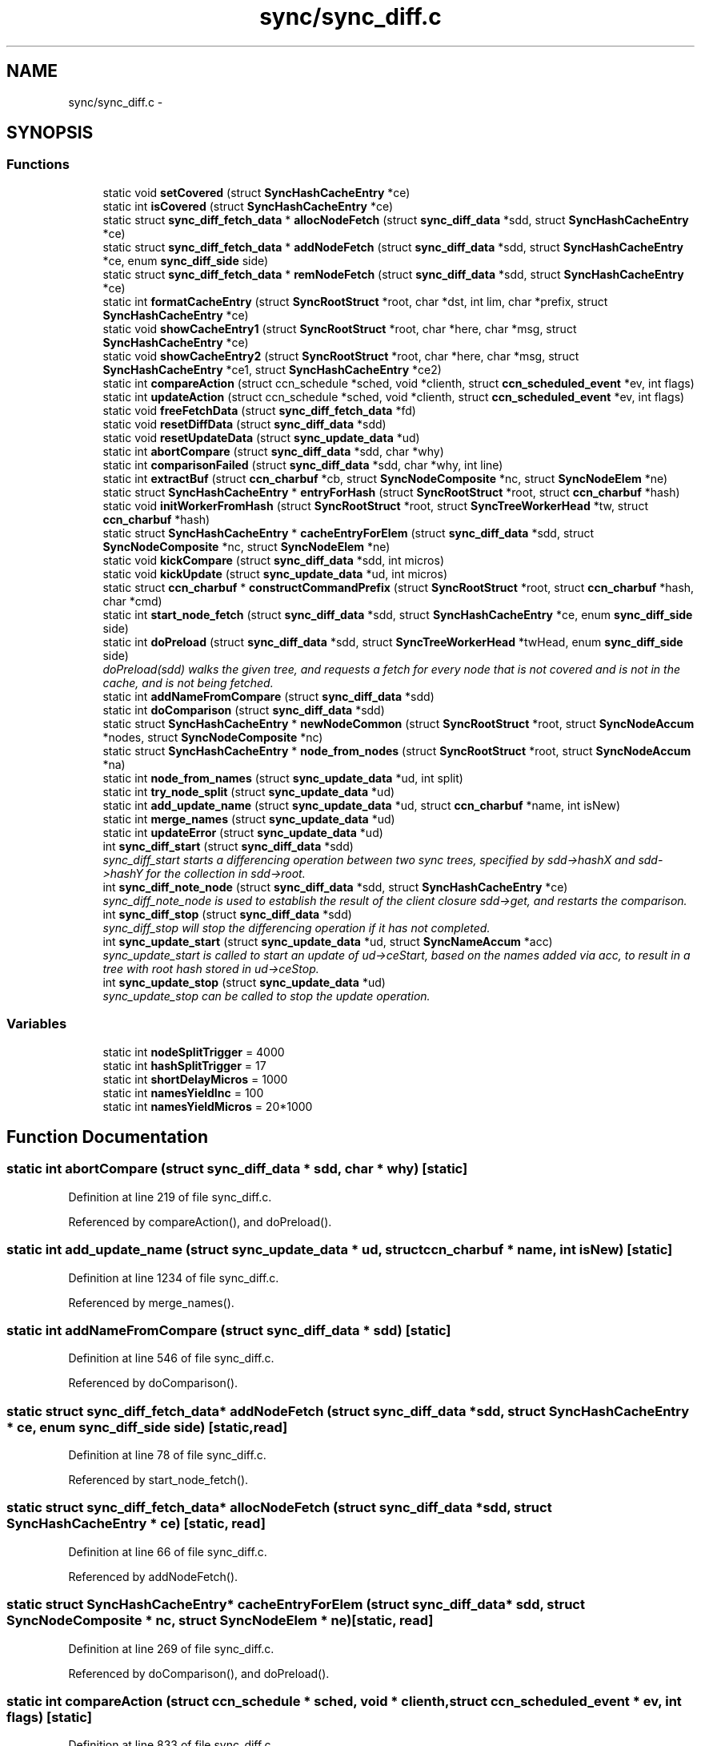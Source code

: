 .TH "sync/sync_diff.c" 3 "8 Dec 2012" "Version 0.7.0" "Content-Centric Networking in C" \" -*- nroff -*-
.ad l
.nh
.SH NAME
sync/sync_diff.c \- 
.SH SYNOPSIS
.br
.PP
.SS "Functions"

.in +1c
.ti -1c
.RI "static void \fBsetCovered\fP (struct \fBSyncHashCacheEntry\fP *ce)"
.br
.ti -1c
.RI "static int \fBisCovered\fP (struct \fBSyncHashCacheEntry\fP *ce)"
.br
.ti -1c
.RI "static struct \fBsync_diff_fetch_data\fP * \fBallocNodeFetch\fP (struct \fBsync_diff_data\fP *sdd, struct \fBSyncHashCacheEntry\fP *ce)"
.br
.ti -1c
.RI "static struct \fBsync_diff_fetch_data\fP * \fBaddNodeFetch\fP (struct \fBsync_diff_data\fP *sdd, struct \fBSyncHashCacheEntry\fP *ce, enum \fBsync_diff_side\fP side)"
.br
.ti -1c
.RI "static struct \fBsync_diff_fetch_data\fP * \fBremNodeFetch\fP (struct \fBsync_diff_data\fP *sdd, struct \fBSyncHashCacheEntry\fP *ce)"
.br
.ti -1c
.RI "static int \fBformatCacheEntry\fP (struct \fBSyncRootStruct\fP *root, char *dst, int lim, char *prefix, struct \fBSyncHashCacheEntry\fP *ce)"
.br
.ti -1c
.RI "static void \fBshowCacheEntry1\fP (struct \fBSyncRootStruct\fP *root, char *here, char *msg, struct \fBSyncHashCacheEntry\fP *ce)"
.br
.ti -1c
.RI "static void \fBshowCacheEntry2\fP (struct \fBSyncRootStruct\fP *root, char *here, char *msg, struct \fBSyncHashCacheEntry\fP *ce1, struct \fBSyncHashCacheEntry\fP *ce2)"
.br
.ti -1c
.RI "static int \fBcompareAction\fP (struct ccn_schedule *sched, void *clienth, struct \fBccn_scheduled_event\fP *ev, int flags)"
.br
.ti -1c
.RI "static int \fBupdateAction\fP (struct ccn_schedule *sched, void *clienth, struct \fBccn_scheduled_event\fP *ev, int flags)"
.br
.ti -1c
.RI "static void \fBfreeFetchData\fP (struct \fBsync_diff_fetch_data\fP *fd)"
.br
.ti -1c
.RI "static void \fBresetDiffData\fP (struct \fBsync_diff_data\fP *sdd)"
.br
.ti -1c
.RI "static void \fBresetUpdateData\fP (struct \fBsync_update_data\fP *ud)"
.br
.ti -1c
.RI "static int \fBabortCompare\fP (struct \fBsync_diff_data\fP *sdd, char *why)"
.br
.ti -1c
.RI "static int \fBcomparisonFailed\fP (struct \fBsync_diff_data\fP *sdd, char *why, int line)"
.br
.ti -1c
.RI "static int \fBextractBuf\fP (struct \fBccn_charbuf\fP *cb, struct \fBSyncNodeComposite\fP *nc, struct \fBSyncNodeElem\fP *ne)"
.br
.ti -1c
.RI "static struct \fBSyncHashCacheEntry\fP * \fBentryForHash\fP (struct \fBSyncRootStruct\fP *root, struct \fBccn_charbuf\fP *hash)"
.br
.ti -1c
.RI "static void \fBinitWorkerFromHash\fP (struct \fBSyncRootStruct\fP *root, struct \fBSyncTreeWorkerHead\fP *tw, struct \fBccn_charbuf\fP *hash)"
.br
.ti -1c
.RI "static struct \fBSyncHashCacheEntry\fP * \fBcacheEntryForElem\fP (struct \fBsync_diff_data\fP *sdd, struct \fBSyncNodeComposite\fP *nc, struct \fBSyncNodeElem\fP *ne)"
.br
.ti -1c
.RI "static void \fBkickCompare\fP (struct \fBsync_diff_data\fP *sdd, int micros)"
.br
.ti -1c
.RI "static void \fBkickUpdate\fP (struct \fBsync_update_data\fP *ud, int micros)"
.br
.ti -1c
.RI "static struct \fBccn_charbuf\fP * \fBconstructCommandPrefix\fP (struct \fBSyncRootStruct\fP *root, struct \fBccn_charbuf\fP *hash, char *cmd)"
.br
.ti -1c
.RI "static int \fBstart_node_fetch\fP (struct \fBsync_diff_data\fP *sdd, struct \fBSyncHashCacheEntry\fP *ce, enum \fBsync_diff_side\fP side)"
.br
.ti -1c
.RI "static int \fBdoPreload\fP (struct \fBsync_diff_data\fP *sdd, struct \fBSyncTreeWorkerHead\fP *twHead, enum \fBsync_diff_side\fP side)"
.br
.RI "\fIdoPreload(sdd) walks the given tree, and requests a fetch for every node that is not covered and is not in the cache, and is not being fetched. \fP"
.ti -1c
.RI "static int \fBaddNameFromCompare\fP (struct \fBsync_diff_data\fP *sdd)"
.br
.ti -1c
.RI "static int \fBdoComparison\fP (struct \fBsync_diff_data\fP *sdd)"
.br
.ti -1c
.RI "static struct \fBSyncHashCacheEntry\fP * \fBnewNodeCommon\fP (struct \fBSyncRootStruct\fP *root, struct \fBSyncNodeAccum\fP *nodes, struct \fBSyncNodeComposite\fP *nc)"
.br
.ti -1c
.RI "static struct \fBSyncHashCacheEntry\fP * \fBnode_from_nodes\fP (struct \fBSyncRootStruct\fP *root, struct \fBSyncNodeAccum\fP *na)"
.br
.ti -1c
.RI "static int \fBnode_from_names\fP (struct \fBsync_update_data\fP *ud, int split)"
.br
.ti -1c
.RI "static int \fBtry_node_split\fP (struct \fBsync_update_data\fP *ud)"
.br
.ti -1c
.RI "static int \fBadd_update_name\fP (struct \fBsync_update_data\fP *ud, struct \fBccn_charbuf\fP *name, int isNew)"
.br
.ti -1c
.RI "static int \fBmerge_names\fP (struct \fBsync_update_data\fP *ud)"
.br
.ti -1c
.RI "static int \fBupdateError\fP (struct \fBsync_update_data\fP *ud)"
.br
.ti -1c
.RI "int \fBsync_diff_start\fP (struct \fBsync_diff_data\fP *sdd)"
.br
.RI "\fIsync_diff_start starts a differencing operation between two sync trees, specified by sdd->hashX and sdd->hashY for the collection in sdd->root. \fP"
.ti -1c
.RI "int \fBsync_diff_note_node\fP (struct \fBsync_diff_data\fP *sdd, struct \fBSyncHashCacheEntry\fP *ce)"
.br
.RI "\fIsync_diff_note_node is used to establish the result of the client closure sdd->get, and restarts the comparison. \fP"
.ti -1c
.RI "int \fBsync_diff_stop\fP (struct \fBsync_diff_data\fP *sdd)"
.br
.RI "\fIsync_diff_stop will stop the differencing operation if it has not completed. \fP"
.ti -1c
.RI "int \fBsync_update_start\fP (struct \fBsync_update_data\fP *ud, struct \fBSyncNameAccum\fP *acc)"
.br
.RI "\fIsync_update_start is called to start an update of ud->ceStart, based on the names added via acc, to result in a tree with root hash stored in ud->ceStop. \fP"
.ti -1c
.RI "int \fBsync_update_stop\fP (struct \fBsync_update_data\fP *ud)"
.br
.RI "\fIsync_update_stop can be called to stop the update operation. \fP"
.in -1c
.SS "Variables"

.in +1c
.ti -1c
.RI "static int \fBnodeSplitTrigger\fP = 4000"
.br
.ti -1c
.RI "static int \fBhashSplitTrigger\fP = 17"
.br
.ti -1c
.RI "static int \fBshortDelayMicros\fP = 1000"
.br
.ti -1c
.RI "static int \fBnamesYieldInc\fP = 100"
.br
.ti -1c
.RI "static int \fBnamesYieldMicros\fP = 20*1000"
.br
.in -1c
.SH "Function Documentation"
.PP 
.SS "static int abortCompare (struct \fBsync_diff_data\fP * sdd, char * why)\fC [static]\fP"
.PP
Definition at line 219 of file sync_diff.c.
.PP
Referenced by compareAction(), and doPreload().
.SS "static int add_update_name (struct \fBsync_update_data\fP * ud, struct \fBccn_charbuf\fP * name, int isNew)\fC [static]\fP"
.PP
Definition at line 1234 of file sync_diff.c.
.PP
Referenced by merge_names().
.SS "static int addNameFromCompare (struct \fBsync_diff_data\fP * sdd)\fC [static]\fP"
.PP
Definition at line 546 of file sync_diff.c.
.PP
Referenced by doComparison().
.SS "static struct \fBsync_diff_fetch_data\fP* addNodeFetch (struct \fBsync_diff_data\fP * sdd, struct \fBSyncHashCacheEntry\fP * ce, enum \fBsync_diff_side\fP side)\fC [static, read]\fP"
.PP
Definition at line 78 of file sync_diff.c.
.PP
Referenced by start_node_fetch().
.SS "static struct \fBsync_diff_fetch_data\fP* allocNodeFetch (struct \fBsync_diff_data\fP * sdd, struct \fBSyncHashCacheEntry\fP * ce)\fC [static, read]\fP"
.PP
Definition at line 66 of file sync_diff.c.
.PP
Referenced by addNodeFetch().
.SS "static struct \fBSyncHashCacheEntry\fP* cacheEntryForElem (struct \fBsync_diff_data\fP * sdd, struct \fBSyncNodeComposite\fP * nc, struct \fBSyncNodeElem\fP * ne)\fC [static, read]\fP"
.PP
Definition at line 269 of file sync_diff.c.
.PP
Referenced by doComparison(), and doPreload().
.SS "static int compareAction (struct ccn_schedule * sched, void * clienth, struct \fBccn_scheduled_event\fP * ev, int flags)\fC [static]\fP"
.PP
Definition at line 833 of file sync_diff.c.
.PP
Referenced by kickCompare().
.SS "static int comparisonFailed (struct \fBsync_diff_data\fP * sdd, char * why, int line)\fC [static]\fP"
.PP
Definition at line 238 of file sync_diff.c.
.PP
Referenced by doComparison().
.SS "static struct \fBccn_charbuf\fP* constructCommandPrefix (struct \fBSyncRootStruct\fP * root, struct \fBccn_charbuf\fP * hash, char * cmd)\fC [static, read]\fP"
.PP
Definition at line 346 of file sync_diff.c.
.PP
Referenced by start_node_fetch().
.SS "static int doComparison (struct \fBsync_diff_data\fP * sdd)\fC [static]\fP"
.PP
Definition at line 579 of file sync_diff.c.
.PP
Referenced by compareAction().
.SS "static int doPreload (struct \fBsync_diff_data\fP * sdd, struct \fBSyncTreeWorkerHead\fP * twHead, enum \fBsync_diff_side\fP side)\fC [static]\fP"
.PP
doPreload(sdd) walks the given tree, and requests a fetch for every node that is not covered and is not in the cache, and is not being fetched. This allows sync trees to be fetched in parallel. 
.PP
\fBReturns:\fP
.RS 4
< 0 for failure, 0 for incomplete, and > 0 for success 
.RE
.PP

.PP
Definition at line 455 of file sync_diff.c.
.PP
Referenced by compareAction().
.SS "static struct \fBSyncHashCacheEntry\fP* entryForHash (struct \fBSyncRootStruct\fP * root, struct \fBccn_charbuf\fP * hash)\fC [static, read]\fP"
.PP
Definition at line 253 of file sync_diff.c.
.PP
Referenced by compareAction(), initWorkerFromHash(), newNodeCommon(), node_from_nodes(), and sync_diff_start().
.SS "static int extractBuf (struct \fBccn_charbuf\fP * cb, struct \fBSyncNodeComposite\fP * nc, struct \fBSyncNodeElem\fP * ne)\fC [static]\fP"
.PP
Definition at line 244 of file sync_diff.c.
.PP
Referenced by doComparison(), and merge_names().
.SS "static int formatCacheEntry (struct \fBSyncRootStruct\fP * root, char * dst, int lim, char * prefix, struct \fBSyncHashCacheEntry\fP * ce)\fC [static]\fP"
.PP
Definition at line 126 of file sync_diff.c.
.PP
Referenced by showCacheEntry1(), and showCacheEntry2().
.SS "static void freeFetchData (struct \fBsync_diff_fetch_data\fP * fd)\fC [static]\fP"
.PP
Definition at line 165 of file sync_diff.c.
.PP
Referenced by doPreload(), resetDiffData(), start_node_fetch(), and sync_diff_note_node().
.SS "static void initWorkerFromHash (struct \fBSyncRootStruct\fP * root, struct \fBSyncTreeWorkerHead\fP * tw, struct \fBccn_charbuf\fP * hash)\fC [static]\fP"
.PP
Definition at line 261 of file sync_diff.c.
.PP
Referenced by compareAction().
.SS "static int isCovered (struct \fBSyncHashCacheEntry\fP * ce)\fC [static]\fP"
.PP
Definition at line 56 of file sync_diff.c.
.PP
Referenced by doComparison().
.SS "static void kickCompare (struct \fBsync_diff_data\fP * sdd, int micros)\fC [static]\fP"
.PP
Definition at line 308 of file sync_diff.c.
.PP
Referenced by sync_diff_note_node(), and sync_diff_start().
.SS "static void kickUpdate (struct \fBsync_update_data\fP * ud, int micros)\fC [static]\fP"
.PP
Definition at line 327 of file sync_diff.c.
.PP
Referenced by sync_update_start().
.SS "static int merge_names (struct \fBsync_update_data\fP * ud)\fC [static]\fP"
.PP
Definition at line 1260 of file sync_diff.c.
.PP
Referenced by updateAction().
.SS "static struct \fBSyncHashCacheEntry\fP* newNodeCommon (struct \fBSyncRootStruct\fP * root, struct \fBSyncNodeAccum\fP * nodes, struct \fBSyncNodeComposite\fP * nc)\fC [static, read]\fP"
.PP
Definition at line 957 of file sync_diff.c.
.PP
Referenced by node_from_names(), and node_from_nodes().
.SS "static int node_from_names (struct \fBsync_update_data\fP * ud, int split)\fC [static]\fP"
.PP
Definition at line 1081 of file sync_diff.c.
.PP
Referenced by try_node_split(), and updateAction().
.SS "static struct \fBSyncHashCacheEntry\fP* node_from_nodes (struct \fBSyncRootStruct\fP * root, struct \fBSyncNodeAccum\fP * na)\fC [static, read]\fP"
.PP
Definition at line 1022 of file sync_diff.c.
.PP
Referenced by updateAction().
.SS "static struct \fBsync_diff_fetch_data\fP* remNodeFetch (struct \fBsync_diff_data\fP * sdd, struct \fBSyncHashCacheEntry\fP * ce)\fC [static, read]\fP"
.PP
Definition at line 105 of file sync_diff.c.
.PP
Referenced by start_node_fetch(), and sync_diff_note_node().
.SS "static void resetDiffData (struct \fBsync_diff_data\fP * sdd)\fC [static]\fP"
.PP
Definition at line 175 of file sync_diff.c.
.PP
Referenced by sync_diff_stop().
.SS "static void resetUpdateData (struct \fBsync_update_data\fP * ud)\fC [static]\fP"
.PP
Definition at line 201 of file sync_diff.c.
.PP
Referenced by sync_update_start(), and sync_update_stop().
.SS "static void setCovered (struct \fBSyncHashCacheEntry\fP * ce)\fC [static]\fP"
.PP
Definition at line 46 of file sync_diff.c.
.PP
Referenced by doComparison(), isCovered(), and newNodeCommon().
.SS "static void showCacheEntry1 (struct \fBSyncRootStruct\fP * root, char * here, char * msg, struct \fBSyncHashCacheEntry\fP * ce)\fC [static]\fP"
.PP
Definition at line 135 of file sync_diff.c.
.PP
Referenced by updateAction().
.SS "static void showCacheEntry2 (struct \fBSyncRootStruct\fP * root, char * here, char * msg, struct \fBSyncHashCacheEntry\fP * ce1, struct \fBSyncHashCacheEntry\fP * ce2)\fC [static]\fP"
.PP
Definition at line 143 of file sync_diff.c.
.PP
Referenced by compareAction(), and updateAction().
.SS "static int start_node_fetch (struct \fBsync_diff_data\fP * sdd, struct \fBSyncHashCacheEntry\fP * ce, enum \fBsync_diff_side\fP side)\fC [static]\fP"
.PP
Definition at line 380 of file sync_diff.c.
.PP
Referenced by doComparison(), and doPreload().
.SS "int sync_diff_note_node (struct \fBsync_diff_data\fP * sdd, struct \fBSyncHashCacheEntry\fP * ce)"
.PP
sync_diff_note_node is used to establish the result of the client closure sdd->get, and restarts the comparison. When the client closure sdd->get is called it should initiate the fetch or construction of a sync tree node. Depending on characteristics of the client the sync tree node should be stored into either ce->ncL or ce->ncR, and sync_diff_note_node should be called. The flags in ce will be updated by sync_diff_note_node. 
.PP
\fBReturns:\fP
.RS 4
< 0 for failure, no fetch queued for ce. 
.PP
0 for no action, ce == NULL || ce has no node. 
.PP
> 0 for success, fetch was queued and ce has a node. 
.RE
.PP

.PP
Definition at line 1550 of file sync_diff.c.
.PP
Referenced by my_response().
.SS "int sync_diff_start (struct \fBsync_diff_data\fP * sdd)"
.PP
sync_diff_start starts a differencing operation between two sync trees, specified by sdd->hashX and sdd->hashY for the collection in sdd->root. If sdd->hashX is not empty then there must be a valid cache entry for it. If sdd->hashY is not empty then there must be a valid cache entry for it. The root (in sdd->root) must be valid, and have a valid base and scheduler. The client always owns the storage for sdd.
.PP
The closure sdd->get is called when a sync tree node is needed to continue the comparison, giving the name of the node (which has the hash as the last component). When the node has been fetched, the client should call sync_diff_note_node, which will continue the comparison.
.PP
The closure sdd->add is called once for each name that is covered by hashY but not by hashX. When there are no more additions then it is called once with name == NULL. The sdd->add closure is called with a name that may not be valid after the call completes, so the client must copy the name if it needs to persist.
.PP
Hint: If sdd->hashX is the empty hash (NULL or length == 0), then the differencing operation is simply an enumeration operation.
.PP
\fBReturns:\fP
.RS 4
< 0 for failure, 0 if no difference running, > 0 for success. 
.RE
.PP

.PP
Definition at line 1516 of file sync_diff.c.
.PP
Referenced by each_round().
.SS "int sync_diff_stop (struct \fBsync_diff_data\fP * sdd)"
.PP
sync_diff_stop will stop the differencing operation if it has not completed. A call to sdd->add will NOT take place from within this call. Internal resources are released. 
.PP
\fBReturns:\fP
.RS 4
< 0 for failure, 0 if already stopped, > 0 for success. 
.RE
.PP

.PP
Definition at line 1608 of file sync_diff.c.
.PP
Referenced by ccns_close().
.SS "int sync_update_start (struct \fBsync_update_data\fP * ud, struct \fBSyncNameAccum\fP * acc)"
.PP
sync_update_start is called to start an update of ud->ceStart, based on the names added via acc, to result in a tree with root hash stored in ud->ceStop. \fBReturns:\fP
.RS 4
< 0 for failure, 0 if update already running, > 0 for success. 
.RE
.PP

.PP
Definition at line 1624 of file sync_diff.c.
.PP
Referenced by each_round().
.SS "int sync_update_stop (struct \fBsync_update_data\fP * ud)"
.PP
sync_update_stop can be called to stop the update operation. Internal resources are released. 
.PP
\fBReturns:\fP
.RS 4
< 0 for failure, 0 if no update running, > 0 for success. 
.RE
.PP

.PP
Definition at line 1665 of file sync_diff.c.
.PP
Referenced by ccns_close().
.SS "static int try_node_split (struct \fBsync_update_data\fP * ud)\fC [static]\fP"
.PP
Definition at line 1154 of file sync_diff.c.
.PP
Referenced by add_update_name().
.SS "static int updateAction (struct ccn_schedule * sched, void * clienth, struct \fBccn_scheduled_event\fP * ev, int flags)\fC [static]\fP"
.PP
Definition at line 1377 of file sync_diff.c.
.PP
Referenced by kickUpdate().
.SS "static int updateError (struct \fBsync_update_data\fP * ud)\fC [static]\fP"
.PP
Definition at line 1364 of file sync_diff.c.
.PP
Referenced by updateAction().
.SH "Variable Documentation"
.PP 
.SS "int \fBhashSplitTrigger\fP = 17\fC [static]\fP"
.PP
Definition at line 40 of file sync_diff.c.
.PP
Referenced by try_node_split().
.SS "int \fBnamesYieldInc\fP = 100\fC [static]\fP"
.PP
Definition at line 42 of file sync_diff.c.
.PP
Referenced by merge_names().
.SS "int \fBnamesYieldMicros\fP = 20*1000\fC [static]\fP"
.PP
Definition at line 43 of file sync_diff.c.
.PP
Referenced by merge_names().
.SS "int \fBnodeSplitTrigger\fP = 4000\fC [static]\fP"
.PP
Definition at line 39 of file sync_diff.c.
.PP
Referenced by add_update_name(), newNodeCommon(), node_from_nodes(), and try_node_split().
.SS "int \fBshortDelayMicros\fP = 1000\fC [static]\fP"
.PP
Definition at line 41 of file sync_diff.c.
.PP
Referenced by updateAction().
.SH "Author"
.PP 
Generated automatically by Doxygen for Content-Centric Networking in C from the source code.
